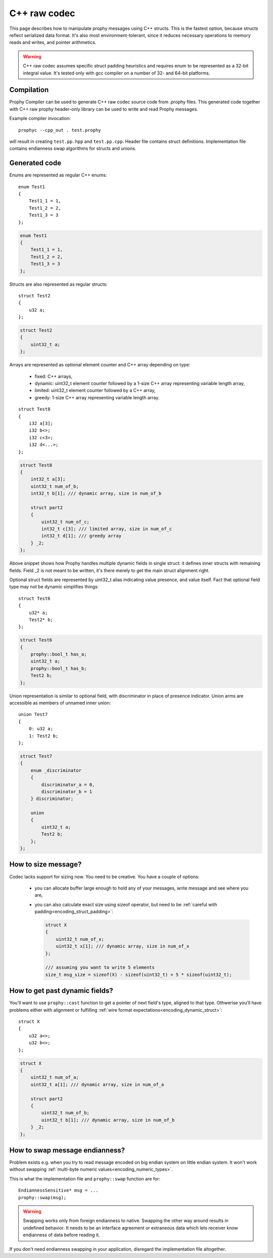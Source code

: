 .. _cpp_raw:

C++ raw codec
===============

This page describes how to manipulate prophy messages using C++ structs.
This is the fastest option, because structs reflect serialized data format.
It's also most environment-tolerant, since it reduces necessary operations
to memory reads and writes, and pointer arithmetics.

.. warning ::

   C++ raw codec assumes specific struct padding heuristics
   and requires enum to be represented as a 32-bit integral value.
   It's tested only with gcc compiler on a number of 32- and 64-bit platforms.

Compilation
----------------

Prophy Compiler can be used to generate C++ raw codec source code from .prophy files.
This generated code together with C++ raw prophy header-only library can be used
to write and read Prophy messages.

Example compiler invocation::

    prophyc --cpp_out . test.prophy

will result in creating ``test.pp.hpp`` and ``test.pp.cpp``.
Header file contains struct definitions.
Implementation file contains endianness swap algorithms for structs and unions.

Generated code
----------------

Enums are represented as regular C++ enums::

    enum Test1
    {
        Test1_1 = 1,
        Test1_2 = 2,
        Test1_3 = 3
    };

.. code-block:: cpp

    enum Test1
    {
        Test1_1 = 1,
        Test1_2 = 2,
        Test1_3 = 3
    };

Structs are also represented as regular structs::

    struct Test2
    {
        u32 a;
    };

.. code-block:: cpp

    struct Test2
    {
        uint32_t a;
    };

Arrays are represented as optional element counter and C++ array
depending on type:

  - fixed: C++ arrays,
  - dynamic: uint32_t element counter followed by
    a 1-size C++ array representing variable length array,
  - limited: uint32_t element counter followed by a C++ array,
  - greedy: 1-size C++ array representing variable length array.

::

    struct Test8
    {
        i32 a[3];
        i32 b<>;
        i32 c<3>;
        i32 d<...>;
    };

.. code-block:: cpp

    struct Test8
    {
        int32_t a[3];
        uint32_t num_of_b;
        int32_t b[1]; /// dynamic array, size in num_of_b

        struct part2
        {
            uint32_t num_of_c;
            int32_t c[3]; /// limited array, size in num_of_c
            int32_t d[1]; /// greedy array
        } _2;
    };

Above snippet shows how Prophy handles multiple dynamic fields in single struct:
it defines inner structs with remaining fields.
Field _2 is not meant to be written, it's there merely to get the main struct alignment right.

Optional struct fields are represented by uint32_t alias indicating value presence,
and value itself. Fact that optional field type may not be dynamic simplifies things::

    struct Test6
    {
        u32* a;
        Test2* b;
    };

.. code-block:: cpp

    struct Test6
    {
        prophy::bool_t has_a;
        uint32_t a;
        prophy::bool_t has_b;
        Test2 b;
    };

Union representation is similar to optional field, with
discriminator in place of presence indicator. Union arms
are accessible as members of unnamed inner union::

    union Test7
    {
        0: u32 a;
        1: Test2 b;
    };

.. code-block:: cpp

    struct Test7
    {
        enum _discriminator
        {
            discriminator_a = 0,
            discriminator_b = 1
        } discriminator;

        union
        {
            uint32_t a;
            Test2 b;
        };
    };

How to size message?
-----------------------

Codec lacks support for sizing now. You need to be creative.
You have a couple of options:

  - you can allocate buffer large enough to hold any of your messages,
    write message and see where you are,

  - you can also calculate exact size using sizeof operator,
    but need to be :ref:`careful with padding<encoding_struct_padding>`:

    .. code-block:: cpp

      struct X
      {
          uint32_t num_of_x;
          uint32_t x[1]; /// dynamic array, size in num_of_x
      };

      /// assuming you want to write 5 elements
      size_t msg_size = sizeof(X) - sizeof(uint32_t) + 5 * sizeof(uint32_t);

How to get past dynamic fields?
-------------------------------------

You'll want to use ``prophy::cast`` function to get a pointer
of next field's type, aligned to that type.
Othwerise you'll have problems either with alignment or fulfilling
:ref:`wire format expectations<encoding_dynamic_struct>`::

    struct X
    {
        u32 a<>;
        u32 b<>;
    };

.. code-block:: cpp

    struct X
    {
        uint32_t num_of_a;
        uint32_t a[1]; /// dynamic array, size in num_of_a

        struct part2
        {
            uint32_t num_of_b;
            uint32_t b[1]; /// dynamic array, size in num_of_b
        } _2;
    };

.. code-block:: cpp
    :emphasize-lines: 6

    X* x = static_cast<X*>(malloc(1024));
    x->num_of_a = 3;
    x->a[0] = 1;
    x->a[1] = 2;
    x->a[2] = 3;
    X::part2* xp2 = prophy::cast<X::part2*>(x->a + 3);
    xp2->num_of_b = 2;
    xp2->b[0] = 4;
    xp2->b[1] = 5;

How to swap message endianness?
-----------------------------------

Problem exists e.g. when you try to read message encoded on big endian system
on little endian system. It won't work without swapping
:ref:`multi-byte numeric values<encoding_numeric_types>`.

This is what the implementation file and ``prophy::swap`` function are for::

    EndiannessSensitive* msg = ...
    prophy::swap(msg);

.. warning::

    Swapping works only from foreign endianness to native.
    Swapping the other way around results in undefined behavior.
    It needs to be an interface agreement or extraneous data
    which lets receiver know endianness of data before reading it.

If you don't need endianness swapping in your application,
disregard the implementation file altogether.
